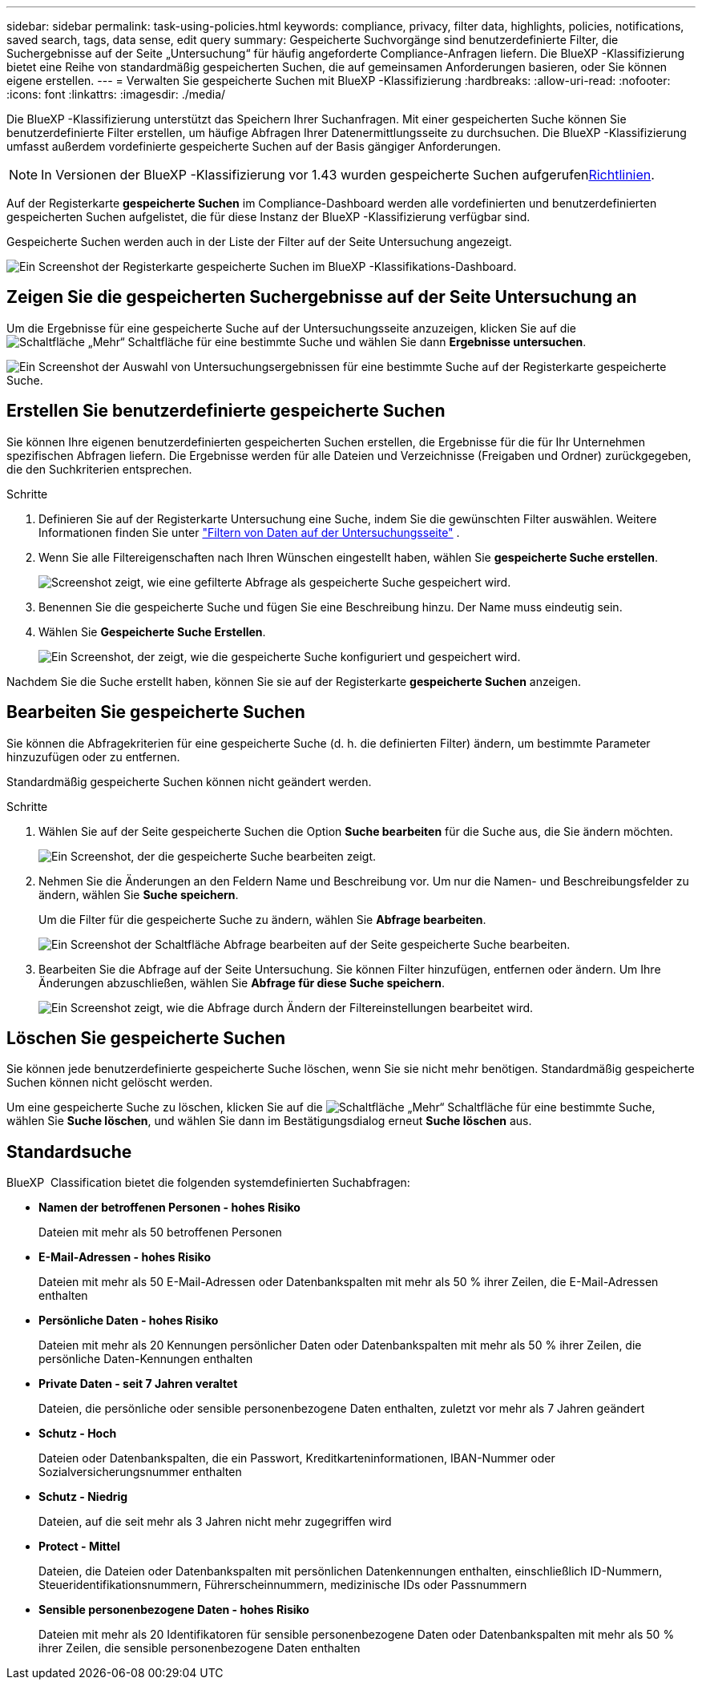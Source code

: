 ---
sidebar: sidebar 
permalink: task-using-policies.html 
keywords: compliance, privacy, filter data, highlights, policies, notifications, saved search, tags, data sense, edit query 
summary: Gespeicherte Suchvorgänge sind benutzerdefinierte Filter, die Suchergebnisse auf der Seite „Untersuchung“ für häufig angeforderte Compliance-Anfragen liefern. Die BlueXP -Klassifizierung bietet eine Reihe von standardmäßig gespeicherten Suchen, die auf gemeinsamen Anforderungen basieren, oder Sie können eigene erstellen. 
---
= Verwalten Sie gespeicherte Suchen mit BlueXP -Klassifizierung
:hardbreaks:
:allow-uri-read: 
:nofooter: 
:icons: font
:linkattrs: 
:imagesdir: ./media/


[role="lead"]
Die BlueXP -Klassifizierung unterstützt das Speichern Ihrer Suchanfragen. Mit einer gespeicherten Suche können Sie benutzerdefinierte Filter erstellen, um häufige Abfragen Ihrer Datenermittlungsseite zu durchsuchen. Die BlueXP -Klassifizierung umfasst außerdem vordefinierte gespeicherte Suchen auf der Basis gängiger Anforderungen.


NOTE: In Versionen der BlueXP -Klassifizierung vor 1.43 wurden gespeicherte Suchen aufgerufenxref:task-using-policies-deprecated.adoc[Richtlinien].

Auf der Registerkarte *gespeicherte Suchen* im Compliance-Dashboard werden alle vordefinierten und benutzerdefinierten gespeicherten Suchen aufgelistet, die für diese Instanz der BlueXP -Klassifizierung verfügbar sind.

Gespeicherte Suchen werden auch in der Liste der Filter auf der Seite Untersuchung angezeigt.

image:screenshot_compliance_highlights_tab.png["Ein Screenshot der Registerkarte gespeicherte Suchen im BlueXP -Klassifikations-Dashboard."]



== Zeigen Sie die gespeicherten Suchergebnisse auf der Seite Untersuchung an

Um die Ergebnisse für eine gespeicherte Suche auf der Untersuchungsseite anzuzeigen, klicken Sie auf die image:button-gallery-options.gif["Schaltfläche „Mehr“"] Schaltfläche für eine bestimmte Suche und wählen Sie dann *Ergebnisse untersuchen*.

image:screenshot_compliance_highlights_investigate.png["Ein Screenshot der Auswahl von Untersuchungsergebnissen für eine bestimmte Suche auf der Registerkarte gespeicherte Suche."]



== Erstellen Sie benutzerdefinierte gespeicherte Suchen

Sie können Ihre eigenen benutzerdefinierten gespeicherten Suchen erstellen, die Ergebnisse für die für Ihr Unternehmen spezifischen Abfragen liefern. Die Ergebnisse werden für alle Dateien und Verzeichnisse (Freigaben und Ordner) zurückgegeben, die den Suchkriterien entsprechen.

.Schritte
. Definieren Sie auf der Registerkarte Untersuchung eine Suche, indem Sie die gewünschten Filter auswählen. Weitere Informationen finden Sie unter link:task-investigate-data.html["Filtern von Daten auf der Untersuchungsseite"] .
. Wenn Sie alle Filtereigenschaften nach Ihren Wünschen eingestellt haben, wählen Sie *gespeicherte Suche erstellen*.
+
image:screenshot_compliance_save_as_highlight.png["Screenshot zeigt, wie eine gefilterte Abfrage als gespeicherte Suche gespeichert wird."]

. Benennen Sie die gespeicherte Suche und fügen Sie eine Beschreibung hinzu. Der Name muss eindeutig sein.
. Wählen Sie *Gespeicherte Suche Erstellen*.
+
image:screenshot_compliance_save_highlight2.png["Ein Screenshot, der zeigt, wie die gespeicherte Suche konfiguriert und gespeichert wird."]



Nachdem Sie die Suche erstellt haben, können Sie sie auf der Registerkarte **gespeicherte Suchen** anzeigen.



== Bearbeiten Sie gespeicherte Suchen

Sie können die Abfragekriterien für eine gespeicherte Suche (d. h. die definierten Filter) ändern, um bestimmte Parameter hinzuzufügen oder zu entfernen.

Standardmäßig gespeicherte Suchen können nicht geändert werden.

.Schritte
. Wählen Sie auf der Seite gespeicherte Suchen die Option *Suche bearbeiten* für die Suche aus, die Sie ändern möchten.
+
image:screenshot-edit-search.png["Ein Screenshot, der die gespeicherte Suche bearbeiten zeigt."]

. Nehmen Sie die Änderungen an den Feldern Name und Beschreibung vor. Um nur die Namen- und Beschreibungsfelder zu ändern, wählen Sie *Suche speichern*.
+
Um die Filter für die gespeicherte Suche zu ändern, wählen Sie *Abfrage bearbeiten*.

+
image:screenshot-edit-search-dialog.png["Ein Screenshot der Schaltfläche Abfrage bearbeiten auf der Seite gespeicherte Suche bearbeiten."]

. Bearbeiten Sie die Abfrage auf der Seite Untersuchung. Sie können Filter hinzufügen, entfernen oder ändern. Um Ihre Änderungen abzuschließen, wählen Sie *Abfrage für diese Suche speichern*.
+
image:screenshot-edit-query.png["Ein Screenshot zeigt, wie die Abfrage durch Ändern der Filtereinstellungen bearbeitet wird."]





== Löschen Sie gespeicherte Suchen

Sie können jede benutzerdefinierte gespeicherte Suche löschen, wenn Sie sie nicht mehr benötigen. Standardmäßig gespeicherte Suchen können nicht gelöscht werden.

Um eine gespeicherte Suche zu löschen, klicken Sie auf die image:button-gallery-options.gif["Schaltfläche „Mehr“"] Schaltfläche für eine bestimmte Suche, wählen Sie *Suche löschen*, und wählen Sie dann im Bestätigungsdialog erneut *Suche löschen* aus.



== Standardsuche

BlueXP  Classification bietet die folgenden systemdefinierten Suchabfragen:

* **Namen der betroffenen Personen - hohes Risiko**
+
Dateien mit mehr als 50 betroffenen Personen

* **E-Mail-Adressen - hohes Risiko**
+
Dateien mit mehr als 50 E-Mail-Adressen oder Datenbankspalten mit mehr als 50 % ihrer Zeilen, die E-Mail-Adressen enthalten

* **Persönliche Daten - hohes Risiko**
+
Dateien mit mehr als 20 Kennungen persönlicher Daten oder Datenbankspalten mit mehr als 50 % ihrer Zeilen, die persönliche Daten-Kennungen enthalten

* **Private Daten - seit 7 Jahren veraltet**
+
Dateien, die persönliche oder sensible personenbezogene Daten enthalten, zuletzt vor mehr als 7 Jahren geändert

* **Schutz - Hoch**
+
Dateien oder Datenbankspalten, die ein Passwort, Kreditkarteninformationen, IBAN-Nummer oder Sozialversicherungsnummer enthalten

* **Schutz - Niedrig**
+
Dateien, auf die seit mehr als 3 Jahren nicht mehr zugegriffen wird

* **Protect - Mittel**
+
Dateien, die Dateien oder Datenbankspalten mit persönlichen Datenkennungen enthalten, einschließlich ID-Nummern, Steueridentifikationsnummern, Führerscheinnummern, medizinische IDs oder Passnummern

* **Sensible personenbezogene Daten - hohes Risiko**
+
Dateien mit mehr als 20 Identifikatoren für sensible personenbezogene Daten oder Datenbankspalten mit mehr als 50 % ihrer Zeilen, die sensible personenbezogene Daten enthalten



